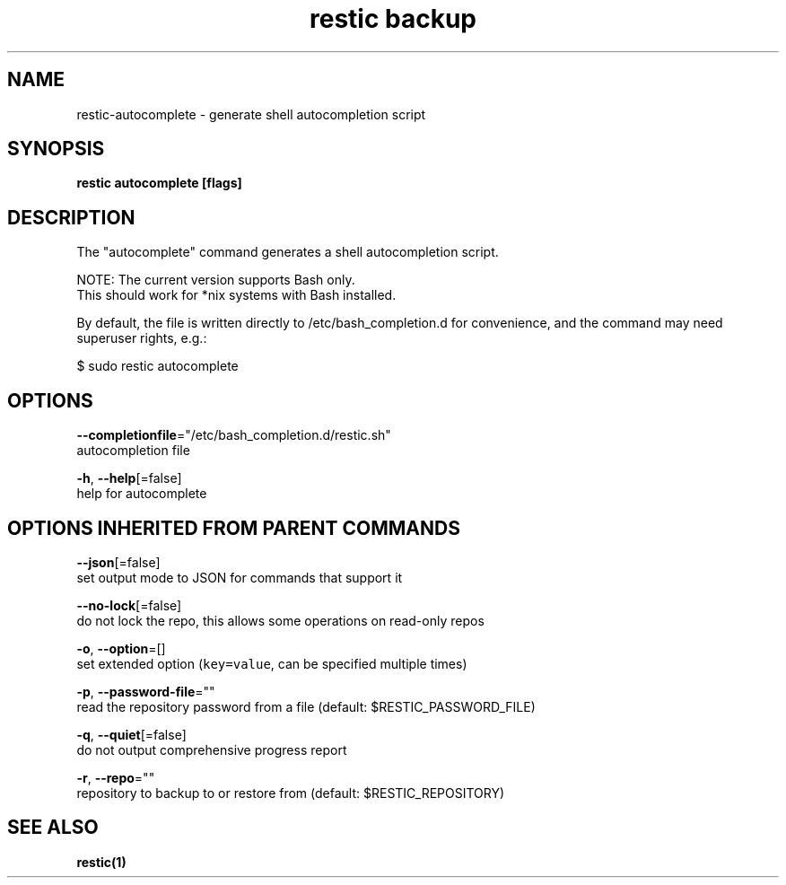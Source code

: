 .TH "restic backup" "1" "Jan 2017" "generated by `restic manpage`" "" 
.nh
.ad l


.SH NAME
.PP
restic\-autocomplete \- generate shell autocompletion script


.SH SYNOPSIS
.PP
\fBrestic autocomplete [flags]\fP


.SH DESCRIPTION
.PP
The "autocomplete" command generates a shell autocompletion script.

.PP
NOTE: The current version supports Bash only.
      This should work for *nix systems with Bash installed.

.PP
By default, the file is written directly to /etc/bash\_completion.d
for convenience, and the command may need superuser rights, e.g.:

.PP
$ sudo restic autocomplete


.SH OPTIONS
.PP
\fB\-\-completionfile\fP="/etc/bash\_completion.d/restic.sh"
    autocompletion file

.PP
\fB\-h\fP, \fB\-\-help\fP[=false]
    help for autocomplete


.SH OPTIONS INHERITED FROM PARENT COMMANDS
.PP
\fB\-\-json\fP[=false]
    set output mode to JSON for commands that support it

.PP
\fB\-\-no\-lock\fP[=false]
    do not lock the repo, this allows some operations on read\-only repos

.PP
\fB\-o\fP, \fB\-\-option\fP=[]
    set extended option (\fB\fCkey=value\fR, can be specified multiple times)

.PP
\fB\-p\fP, \fB\-\-password\-file\fP=""
    read the repository password from a file (default: $RESTIC\_PASSWORD\_FILE)

.PP
\fB\-q\fP, \fB\-\-quiet\fP[=false]
    do not output comprehensive progress report

.PP
\fB\-r\fP, \fB\-\-repo\fP=""
    repository to backup to or restore from (default: $RESTIC\_REPOSITORY)


.SH SEE ALSO
.PP
\fBrestic(1)\fP
